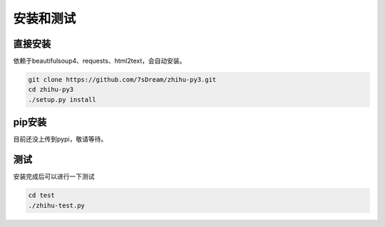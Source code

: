 ==========
安装和测试
==========

直接安装
========
依赖于beautifulsoup4、requests、html2text，会自动安装。

..  code-block:: bash

    git clone https://github.com/7sDream/zhihu-py3.git
    cd zhihu-py3
    ./setup.py install

pip安装
=======

目前还没上传到pypi，敬请等待。

测试
====

安装完成后可以进行一下测试

..  code-block:: bash

    cd test
    ./zhihu-test.py
